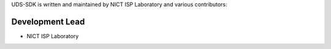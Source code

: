 UDS-SDK is written and maintained by NICT ISP Laboratory and
various contributors:

Development Lead
````````````````

- NICT ISP Laboratory 


